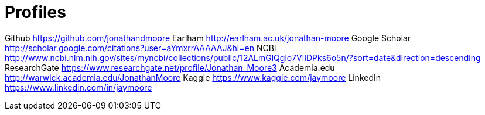 = Profiles

Github https://github.com/jonathandmoore
Earlham http://earlham.ac.uk/jonathan-moore
Google Scholar http://scholar.google.com/citations?user=aYmxrrAAAAAJ&hl=en
NCBI http://www.ncbi.nlm.nih.gov/sites/myncbi/collections/public/12ALmGlQglo7VlIDPks6o5n/?sort=date&direction=descending
ResearchGate https://www.researchgate.net/profile/Jonathan_Moore3
Academia.edu http://warwick.academia.edu/JonathanMoore
Kaggle https://www.kaggle.com/jaymoore
LinkedIn https://www.linkedin.com/in/jaymoore